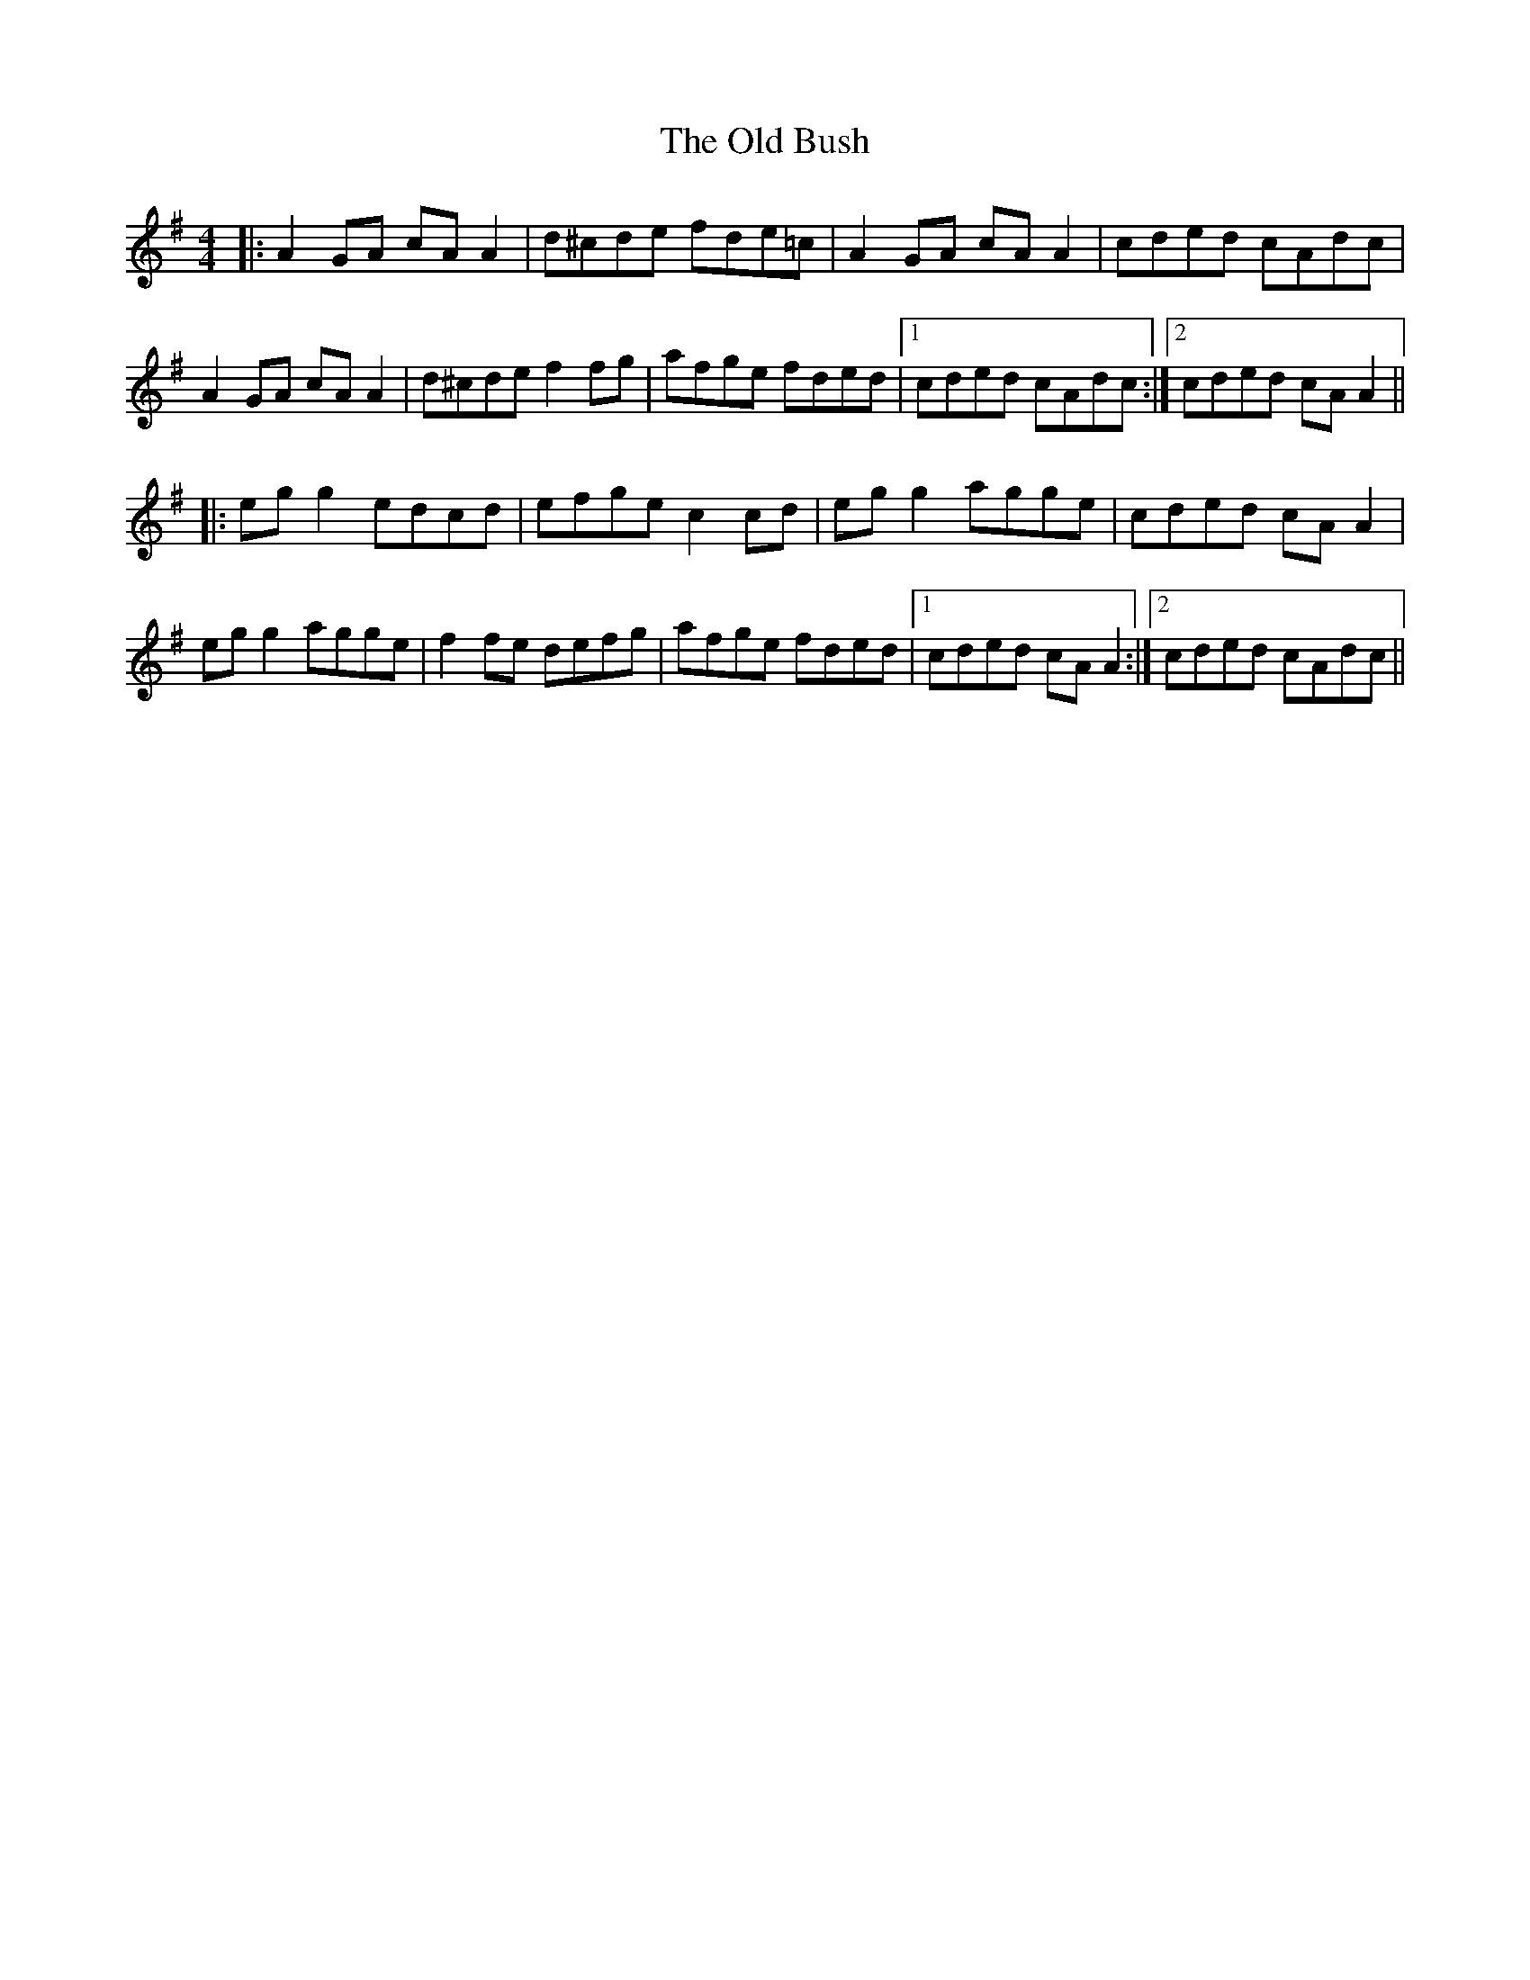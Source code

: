 X: 30135
T: Old Bush, The
R: reel
M: 4/4
K: Dmixolydian
|:A2 GA cA A2|d^cde fde=c|A2 GA cA A2|cded cAdc|
A2 GA cA A2|d^cde f2fg|afge fded|1 cded cAdc:|2 cded cA A2||
|:eg g2 edcd|efge c2cd|egg2 agge|cded cAA2|
egg2 agge|f2fe defg|afge fded|1 cded cAA2:|2 cded cAdc||

